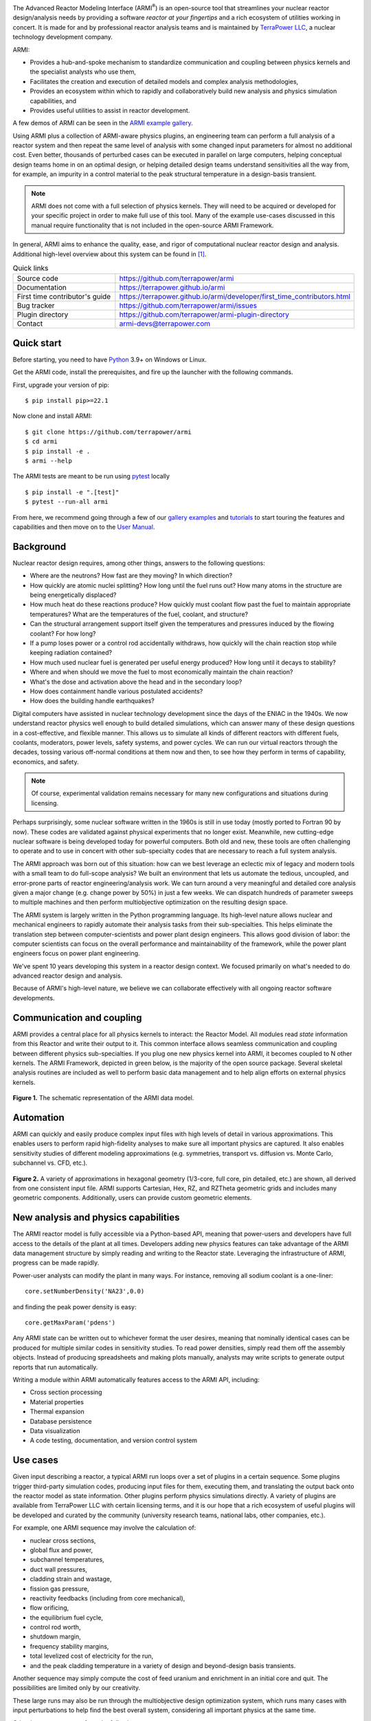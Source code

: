 |Build Status| |Code Coverage| |Commit Activity| |Good First Issues|

The Advanced Reactor Modeling Interface (ARMI\ :sup:`®`) is an open-source tool that
streamlines your nuclear reactor design/analysis needs by providing a
software *reactor at your fingertips* and a rich ecosystem of utilities working in concert.
It is made for and by professional reactor analysis teams and
is maintained by `TerraPower LLC <http://terrapower.com/>`_, a nuclear technology
development company.

ARMI:

* Provides a hub-and-spoke mechanism to standardize communication and coupling between
  physics kernels and the specialist analysts who use them,

* Facilitates the creation and execution of detailed models and complex analysis
  methodologies,

* Provides an ecosystem within which to rapidly and collaboratively build new analysis
  and physics simulation capabilities, and

* Provides useful utilities to assist in reactor development.

A few demos of ARMI can be seen in the `ARMI example gallery
<https://terrapower.github.io/armi/gallery/index.html>`_.

Using ARMI plus a collection of ARMI-aware physics plugins, an engineering team can
perform a full analysis of a reactor system and then repeat the same level of analysis
with some changed input parameters for almost no additional cost. Even better, thousands
of perturbed cases can be executed in parallel on large computers, helping conceptual
design teams home in on an optimal design, or helping detailed design teams understand
sensitivities all the way from, for example, an impurity in a control material to the
peak structural temperature in a design-basis transient.

.. note:: ARMI does not come with a full selection of physics kernels. They will need to
   be acquired or developed for your specific project in order to make full use of this
   tool. Many of the example use-cases discussed in this manual require functionality
   that is not included in the open-source ARMI Framework.

In general, ARMI aims to enhance the quality, ease, and rigor of computational nuclear
reactor design and analysis. Additional high-level overview about this system can be
found in [#touranarmi]_.


.. list-table:: Quick links
   :widths: 30 70

   * - Source code
     - https://github.com/terrapower/armi
   * - Documentation
     - https://terrapower.github.io/armi
   * - First time contributor's guide
     - https://terrapower.github.io/armi/developer/first_time_contributors.html
   * - Bug tracker
     - https://github.com/terrapower/armi/issues
   * - Plugin directory
     - https://github.com/terrapower/armi-plugin-directory
   * - Contact
     - armi-devs@terrapower.com

Quick start
-----------
Before starting, you need to have `Python <https://www.python.org/downloads/>`_ 3.9+ on
Windows or Linux.

Get the ARMI code, install the prerequisites, and fire up the launcher with the following
commands.

First, upgrade your version of pip::

    $ pip install pip>=22.1

Now clone and install ARMI::

    $ git clone https://github.com/terrapower/armi
    $ cd armi
    $ pip install -e .
    $ armi --help

The ARMI tests are meant to be run using `pytest <https://docs.pytest.org/en/8.0.x/>`_
locally ::

    $ pip install -e ".[test]"
    $ pytest --run-all armi

From here, we recommend going through a few of our `gallery examples
<https://terrapower.github.io/armi/gallery/index.html>`_ and
`tutorials <https://terrapower.github.io/armi/tutorials/index.html>`_ to
start touring the features and capabilities and then move on to the
`User Manual <https://terrapower.github.io/armi/user/index.html>`_.


Background
----------
Nuclear reactor design requires, among other things, answers to the following questions:

* Where are the neutrons? How fast are they moving? In which direction?

* How quickly are atomic nuclei splitting? How long until the fuel runs out? How many
  atoms in the structure are being energetically displaced?

* How much heat do these reactions produce? How quickly must coolant flow past the fuel
  to maintain appropriate temperatures? What are the temperatures of the fuel, coolant,
  and structure?

* Can the structural arrangement support itself given the temperatures and pressures
  induced by the flowing coolant? For how long?

* If a pump loses power or a control rod accidentally withdraws, how quickly will the
  chain reaction stop while keeping radiation contained?

* How much used nuclear fuel is generated per useful energy produced? How long until it
  decays to stability?

* Where and when should we move the fuel to most economically maintain the chain
  reaction?

* What's the dose and activation above the head and in the secondary loop?

* How does containment handle various postulated accidents?

* How does the building handle earthquakes?

Digital computers have assisted in nuclear technology development since the days of the
ENIAC in the 1940s. We now understand reactor physics well enough to build detailed
simulations, which can answer many of these design questions in a cost-effective, and
flexible manner. This allows us to simulate all kinds of different reactors with
different fuels, coolants, moderators, power levels, safety systems, and power cycles.
We can run our virtual reactors through the decades, tossing various off-normal
conditions at them now and then, to see how they perform in terms of capability,
economics, and safety.

.. note:: Of course, experimental validation remains necessary for many new configurations and situations during licensing.

Perhaps surprisingly, some nuclear software written in the 1960s is still in use today
(mostly ported to Fortran 90 by now). These codes are validated against physical
experiments that no longer exist. Meanwhile, new cutting-edge nuclear software is being
developed today for powerful computers. Both old and new, these tools are often
challenging to operate and to use in concert with other sub-specialty codes that are
necessary to reach a full system analysis.

The ARMI approach was born out of this situation: how can we best leverage an eclectic
mix of legacy and modern tools with a small team to do full-scope analysis? We built an
environment that lets us automate the tedious, uncoupled, and error-prone parts of
reactor engineering/analysis work. We can turn around a very meaningful and detailed
core analysis given a major change (e.g. change power by 50%) in just a few weeks. We
can dispatch hundreds of parameter sweeps to multiple machines and then perform
multiobjective optimization on the resulting design space.

The ARMI system is largely written in the Python programming language. Its high-level
nature allows nuclear and mechanical engineers to rapidly automate their analysis tasks
from their sub-specialties. This helps eliminate the translation step between
computer-scientists and power plant design engineers. This allows good division of
labor: the computer scientists can focus on the overall performance and maintainability
of the framework, while the power plant engineers focus on power plant engineering.

We've spent 10 years developing this system in a reactor design context. We focused
primarily on what's needed to do advanced reactor design and analysis.

Because of ARMI's high-level nature, we believe we can collaborate effectively with all
ongoing reactor software developments.

Communication and coupling
--------------------------
ARMI provides a central place for all physics kernels to interact: the Reactor Model.
All modules read *state* information from this Reactor and write their output to it.
This common interface allows seamless communication and coupling between different
physics sub-specialties. If you plug one new physics kernel into ARMI, it becomes
coupled to N other kernels. The ARMI Framework, depicted in green below, is the majority
of the open source package. Several skeletal analysis routines are included as well to
perform basic data management and to help align efforts on external physics kernels.

.. figure:: https://terrapower.github.io/armi/_static/armiSchematicView.png
   :figclass: align-center

   **Figure 1.** The schematic representation of the ARMI data model.


Automation
----------

ARMI can quickly and easily produce complex input files with high levels of detail in
various approximations. This enables users to perform rapid high-fidelity analyses to
make sure all important physics are captured. It also enables sensitivity studies of
different modeling approximations (e.g. symmetries, transport vs. diffusion vs. Monte
Carlo, subchannel vs. CFD, etc.).


.. figure:: https://terrapower.github.io/armi/_static/armiGeometries.png
   :figclass: align-center

   **Figure 2.** A variety of approximations in hexagonal geometry (1/3-core, full core, pin detailed, etc.) are shown,
   all derived from one consistent input file. ARMI supports Cartesian, Hex, RZ, and RZTheta geometric grids
   and includes many geometric components. Additionally, users can provide custom geometric elements.


New analysis and physics capabilities
-------------------------------------
The ARMI reactor model is fully accessible via a Python-based API, meaning that
power-users and developers have full access to the details of the plant at all times.
Developers adding new physics features can take advantage of the ARMI data management
structure by simply reading and writing to the Reactor state. Leveraging the
infrastructure of ARMI, progress can be made rapidly.

Power-user analysts can modify the plant in many ways. For instance, removing all sodium
coolant is a one-liner::

    core.setNumberDensity('NA23',0.0)

and finding the peak power density is easy::

    core.getMaxParam('pdens')

Any ARMI state can be written out to whichever format the user desires, meaning that
nominally identical cases can be produced for multiple similar codes in sensitivity
studies. To read power densities, simply read them off the assembly objects. Instead of
producing spreadsheets and making plots manually, analysts may write scripts to generate
output reports that run automatically.

Writing a module within ARMI automatically features access to the ARMI API, including:

* Cross section processing
* Material properties
* Thermal expansion
* Database persistence
* Data visualization
* A code testing, documentation, and version control system


Use cases
---------
Given input describing a reactor, a typical ARMI run loops over a set of plugins in a
certain sequence. Some plugins trigger third-party simulation codes, producing input
files for them, executing them, and translating the output back onto the reactor model
as state information. Other plugins perform physics simulations directly. A variety of
plugins are available from TerraPower LLC with certain licensing terms, and it is our
hope that a rich ecosystem of useful plugins will be developed and curated by the
community (university research teams, national labs, other companies, etc.).

For example, one ARMI sequence may involve the calculation of:

* nuclear cross sections,
* global flux and power,
* subchannel temperatures,
* duct wall pressures,
* cladding strain and wastage,
* fission gas pressure,
* reactivity feedbacks (including from core mechanical),
* flow orificing,
* the equilibrium fuel cycle,
* control rod worth,
* shutdown margin,
* frequency stability margins,
* total levelized cost of electricity for the run,
* and the peak cladding temperature in a variety of design and beyond-design basis
  transients.

Another sequence may simply compute the cost of feed uranium and enrichment in an
initial core and quit. The possibilities are limited only by our creativity.

These large runs may also be run through the multiobjective design optimization system,
which runs many cases with input perturbations to help find the best overall system,
considering all important physics at the same time.

Other interest may come from the following:

The Research Scientist
^^^^^^^^^^^^^^^^^^^^^^
A nuclear reactor research scientist, whether at a national lab or on a graduate or
undergraduate university team, may benefit greatly from using ARMI. It's not uncommon
for such people to spend significant fractions of effort on data management. ARMI will
handle the tedium so that researchers can better focus on designing and testing their
research.

For example, if an ARMI input file describing the FFTF reactor in detail is provided,
the researcher can start running benchmark cases with their new code method very
rapidly, rather than spending the time building their own FFTF model.

If someone wants to try varying nuclear cross sections by a percent here and there to
compute sensitivities, ARMI is a perfect platform upon which to operate.

If a reactor designer wants to try out a new Machine Learning algorithm for fuel
management, plugging it into ARMI and having it run on all the physics kernels of the
ARMI ecosystem will be a great way to prove its true value (note that this requires a
rich ARMI physics ecosystem).

The Nuclear Startup Engineer
^^^^^^^^^^^^^^^^^^^^^^^^^^^^
As various companies evaluate their ideas, they need tools for analysis. They
can pick up ARMI and save 10 years of development and hit the ground running by
plugging in their design-specific physics kernels and proprietary design
inputs. ARMI's parameter sweep features, reactor model, and parallel utilities will
all come in handy immediately.


Operating and Vendor Engineers
^^^^^^^^^^^^^^^^^^^^^^^^^^^^^^
People at well-established utilities or vendors can hook ARMI into their legacy
systems and increase their overall productivity.

The Enthusiast
^^^^^^^^^^^^^^
If an enthusiast wants to try out a reactor idea they have, they can use ARMI
(plus some physics kernels) to quickly get some performance metrics. They can
see if their idea has wings, and if it does, they can then find a way to bring
it to engineering and commercial reality.


History of ARMI
---------------
ARMI was originally created by TerraPower, LLC near Seattle WA starting in 2009. Its
founding mission was to determine the optimal fuel management operations required to
transition a fresh Traveling Wave Reactor core from startup into an equilibrium state.
It started out automating the Argonne National Lab (ANL) fast reactor neutronics codes,
MC2 and REBUS. The reactor model design was made with the intention of adding other
physics capabilities later. Soon, simple thermal hydraulics were added and it's grown
ever since. It has continuously evolved towards a general reactor analysis framework.

Following requests by outside parties to use ARMI, we started working on a more modular
architecture for ARMI, allowing some of the intertwined physics capabilities to be
separated out as plugins from the standalone framework.

The nuclear industry is small, and it faces many challenges. It also has a tradition of
secrecy. As a result, there is risk of overlapping work being done by other entities.

We hypothesize that collaborating on software systems can help align some efforts
worldwide, increasing quality and efficiency. In reactor development, the idea is
generally cheap. It's the shakedown, technology and supply chain development,
engineering demo, and commercial demo that are the hard parts.

Thus, ARMI was released under an open-source license in 2019 to facilitate mutually
beneficial collaboration across the nuclear industry, where many teams are independently
developing similar reactor analysis/automation frameworks. TerraPower will make its
proprietary analysis routines, physics kernels, and material properties available under
commercial licenses.

We also hope that if more people can rapidly analyze the performance of their reactor
ideas, limited available funding can be spent more effectively.


System Requirements
-------------------
Being largely written in the Python programming language, the ARMI system works on
basically any kind of computer. We have developed it predominantly within a Microsoft
Windows environment, but have performed tests under various flavors of Linux as well. It
can perform meaningful analysis on a single laptop, but the full value of design
optimization and large problems is realized with parallel runs over MPI with 32-128
CPUs, or more (requires installation optional ``mpi4py`` library).
Serious engineering models can consume significant RAM, so at least 16 GB
is recommended.

The original developer's HPC environment has been Windows based, so some development is
needed to support the more traditional Linux HPC environments.

.. _getting-help:

Getting help
------------
You can get help with ARMI by either making issues on `our github page
<https://github.com/terrapower/armi/issues>`_ or by e-mailing armi-devs@terrapower.com.

Disclaimers
-----------
Due to TerraPower goals and priorities, many ARMI modules were developed with the
sodium-cooled TWR as the target, and are not necessarily yet optimized for other plants.
On the other hand, we have attempted to keep the framework general where possible, and
many modules are broadly applicable to many reactors. We have run parts of ARMI on
various SFRs (TWRs, FFTF, Joyo, Phenix), some fast critical assemblies (such as ZPPRs
and BFS), molten salt reactors, and some thermal systems. Support for the basic
needs of thermal reactors (like a good spatial description of pin maps) exists but
has not been subject to as much use.

ARMI was developed within a rapidly changing R&D environment. It evolved accordingly,
and naturally carries some legacy. We continuously attempt to identify and update
problematic parts of the code. Users should understand that ARMI is not a polished
consumer software product, but rather a powerful and flexible engineering tool. It has
the potential to accelerate work on many kinds of reactors. But in many cases, it will
require serious and targeted investment.

ARMI was largely written by nuclear and mechanical engineers. We (as a whole) only
really, truly, recognized the value of things like static typing in a complex system
like ARMI somewhat recently.

ARMI has been written to support specific engineering/design tasks. As such, polish in
the GUIs and output is somewhat lacking.

Most of our code is in the ``camelCase`` style, which is not the normal style for
Python. This started in 2009 and we have stuck with the convention.


License
-------
TerraPower and ARMI are registered trademarks of TerraPower, LLC.
Other trademarks and registered trademarks used in this Manual are the property of the
respective trademark holders.

The ARMI system is licensed as follows:

.. code-block:: none

	Copyright 2009-2024 TerraPower, LLC

	Licensed under the Apache License, Version 2.0 (the "License");
	you may not use this file except in compliance with the License.
	You may obtain a copy of the License at

	    http://www.apache.org/licenses/LICENSE-2.0

	Unless required by applicable law or agreed to in writing, software
	distributed under the License is distributed on an "AS IS" BASIS,
	WITHOUT WARRANTIES OR CONDITIONS OF ANY KIND, either express or implied.
	See the License for the specific language governing permissions and
	limitations under the License.

Be careful when including any dependency in ARMI (say in the ``pyproject.toml`` file) not
to include anything with a license that superceeds our Apache license. For instance,
any third-party Python library included in ARMI with a GPL license will make the whole
project fall under the GPL license. But a lot of potential users of ARMI will want to
keep some of their work private, so we can't allow any GPL dependencies.

For that reason, it is generally considered best-practice in the ARMI ecosystem to
only use third-party Python libraries that have MIT or BSD licenses.

.. [#touranarmi] Touran, Nicholas W., et al. "Computational tools for the integrated design of advanced nuclear reactors."
   Engineering 3.4 (2017): 518-526. https://doi.org/10.1016/J.ENG.2017.04.016

--------------

.. |Build Status| image:: https://github.com/terrapower/armi/actions/workflows/unittests.yaml/badge.svg?branch=main
    :target: https://github.com/terrapower/armi/actions/workflows/unittests.yaml

.. |Code Coverage| image:: https://coveralls.io/repos/github/terrapower/armi/badge.svg?branch=main&kill_cache=2
    :target: https://coveralls.io/github/terrapower/armi?branch=main

.. |Commit Activity| image:: https://img.shields.io/github/commit-activity/m/terrapower/armi
    :target: https://github.com/terrapower/armi/pulse

.. |Good First Issues| image:: https://img.shields.io/github/issues/terrapower/armi/good%20first%20issue
    :target: https://github.com/terrapower/armi/issues?q=is%3Aissue+is%3Aopen+label%3A%22good+first+issue%22